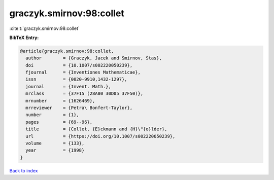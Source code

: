 graczyk.smirnov:98:collet
=========================

:cite:t:`graczyk.smirnov:98:collet`

**BibTeX Entry:**

.. code-block:: bibtex

   @article{graczyk.smirnov:98:collet,
     author        = {Graczyk, Jacek and Smirnov, Stas},
     doi           = {10.1007/s002220050239},
     fjournal      = {Inventiones Mathematicae},
     issn          = {0020-9910,1432-1297},
     journal       = {Invent. Math.},
     mrclass       = {37F15 (28A80 30D05 37F50)},
     mrnumber      = {1626469},
     mrreviewer    = {Petra\ Bonfert-Taylor},
     number        = {1},
     pages         = {69--96},
     title         = {Collet, {E}ckmann and {H}\"{o}lder},
     url           = {https://doi.org/10.1007/s002220050239},
     volume        = {133},
     year          = {1998}
   }

`Back to index <../By-Cite-Keys.html>`_
